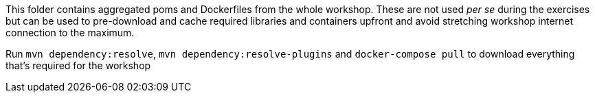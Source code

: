 This folder contains aggregated poms and Dockerfiles from the whole workshop. These are not used _per se_ during the exercises but can be used to pre-download and cache required libraries and containers upfront and avoid stretching workshop internet connection to the maximum.

Run `mvn dependency:resolve`, `mvn dependency:resolve-plugins` and `docker-compose pull` to download everything that's required for the workshop
